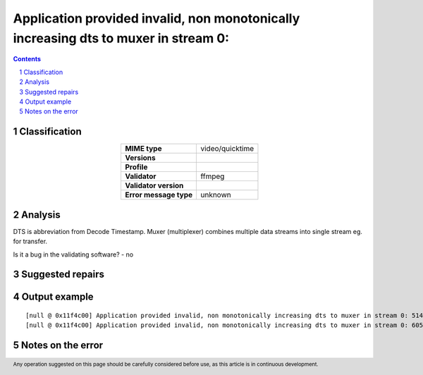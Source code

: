 =====================================================================================
Application provided invalid, non monotonically increasing dts to muxer in stream 0: 
=====================================================================================

.. footer:: Any operation suggested on this page should be carefully considered before use, as this article is in continuous development.

.. contents::
   :depth: 2

.. section-numbering::

--------------
Classification
--------------

.. list-table::
   :align: center

   * - **MIME type**
     - video/quicktime
   * - **Versions**
     - 
   * - **Profile**
     - 
   * - **Validator**
     - ffmpeg
   * - **Validator version**
     - 
   * - **Error message type**
     - unknown

--------
Analysis
--------
DTS is abbreviation from Decode Timestamp. Muxer (multiplexer) combines multiple data streams into single stream eg. for transfer.

Is it a bug in the validating software? - no

-----------------
Suggested repairs
-----------------
.. contents::
   :local:

--------------
Output example
--------------
::

	[null @ 0x11f4c00] Application provided invalid, non monotonically increasing dts to muxer in stream 0: 5142 >= 5142
	[null @ 0x11f4c00] Application provided invalid, non monotonically increasing dts to muxer in stream 0: 6053 >= 6053
	

------------------
Notes on the error
------------------
	


